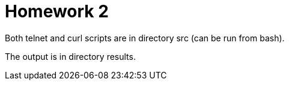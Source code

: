 = Homework 2

Both telnet and curl scripts are in directory src (can be run from bash).

The output is in directory results.